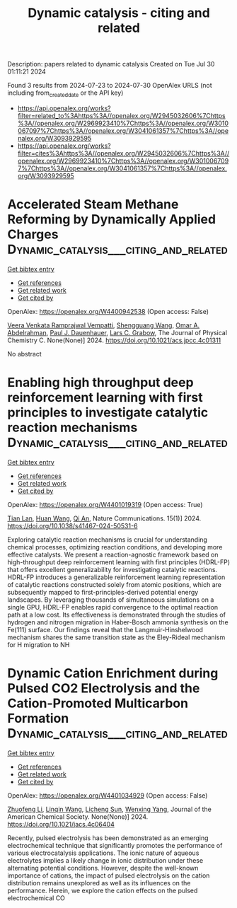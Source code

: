 #+TITLE: Dynamic catalysis - citing and related
Description: papers related to dynamic catalysis
Created on Tue Jul 30 01:11:21 2024

Found 3 results from 2024-07-23 to 2024-07-30
OpenAlex URLS (not including from_created_date or the API key)
- [[https://api.openalex.org/works?filter=related_to%3Ahttps%3A//openalex.org/W2945032606%7Chttps%3A//openalex.org/W2969923410%7Chttps%3A//openalex.org/W3010067097%7Chttps%3A//openalex.org/W3041061357%7Chttps%3A//openalex.org/W3093929595]]
- [[https://api.openalex.org/works?filter=cites%3Ahttps%3A//openalex.org/W2945032606%7Chttps%3A//openalex.org/W2969923410%7Chttps%3A//openalex.org/W3010067097%7Chttps%3A//openalex.org/W3041061357%7Chttps%3A//openalex.org/W3093929595]]

* Accelerated Steam Methane Reforming by Dynamically Applied Charges  :Dynamic_catalysis___citing_and_related:
:PROPERTIES:
:UUID: https://openalex.org/W4400942538
:TOPICS: Catalytic Carbon Dioxide Hydrogenation, Reduction Kinetics in Ironmaking Processes, Supercritical Water Gasification for Hydrogen Production
:PUBLICATION_DATE: 2024-07-24
:END:    
    
[[elisp:(doi-add-bibtex-entry "https://doi.org/10.1021/acs.jpcc.4c01311")][Get bibtex entry]] 

- [[elisp:(progn (xref--push-markers (current-buffer) (point)) (oa--referenced-works "https://openalex.org/W4400942538"))][Get references]]
- [[elisp:(progn (xref--push-markers (current-buffer) (point)) (oa--related-works "https://openalex.org/W4400942538"))][Get related work]]
- [[elisp:(progn (xref--push-markers (current-buffer) (point)) (oa--cited-by-works "https://openalex.org/W4400942538"))][Get cited by]]

OpenAlex: https://openalex.org/W4400942538 (Open access: False)
    
[[https://openalex.org/A5058017464][Veera Venkata Ramprajwal Vempatti]], [[https://openalex.org/A5055686200][Shengguang Wang]], [[https://openalex.org/A5069992044][Omar A. Abdelrahman]], [[https://openalex.org/A5003718847][Paul J. Dauenhauer]], [[https://openalex.org/A5029991019][Lars C. Grabow]], The Journal of Physical Chemistry C. None(None)] 2024. https://doi.org/10.1021/acs.jpcc.4c01311 
     
No abstract    

    

* Enabling high throughput deep reinforcement learning with first principles to investigate catalytic reaction mechanisms  :Dynamic_catalysis___citing_and_related:
:PROPERTIES:
:UUID: https://openalex.org/W4401019319
:TOPICS: Accelerating Materials Innovation through Informatics, Electrocatalysis for Energy Conversion, Memristive Devices for Neuromorphic Computing
:PUBLICATION_DATE: 2024-07-25
:END:    
    
[[elisp:(doi-add-bibtex-entry "https://doi.org/10.1038/s41467-024-50531-6")][Get bibtex entry]] 

- [[elisp:(progn (xref--push-markers (current-buffer) (point)) (oa--referenced-works "https://openalex.org/W4401019319"))][Get references]]
- [[elisp:(progn (xref--push-markers (current-buffer) (point)) (oa--related-works "https://openalex.org/W4401019319"))][Get related work]]
- [[elisp:(progn (xref--push-markers (current-buffer) (point)) (oa--cited-by-works "https://openalex.org/W4401019319"))][Get cited by]]

OpenAlex: https://openalex.org/W4401019319 (Open access: True)
    
[[https://openalex.org/A5101771790][Tian Lan]], [[https://openalex.org/A5100746464][Huan Wang]], [[https://openalex.org/A5087858172][Qi An]], Nature Communications. 15(1)] 2024. https://doi.org/10.1038/s41467-024-50531-6 
     
Exploring catalytic reaction mechanisms is crucial for understanding chemical processes, optimizing reaction conditions, and developing more effective catalysts. We present a reaction-agnostic framework based on high-throughput deep reinforcement learning with first principles (HDRL-FP) that offers excellent generalizability for investigating catalytic reactions. HDRL-FP introduces a generalizable reinforcement learning representation of catalytic reactions constructed solely from atomic positions, which are subsequently mapped to first-principles-derived potential energy landscapes. By leveraging thousands of simultaneous simulations on a single GPU, HDRL-FP enables rapid convergence to the optimal reaction path at a low cost. Its effectiveness is demonstrated through the studies of hydrogen and nitrogen migration in Haber-Bosch ammonia synthesis on the Fe(111) surface. Our findings reveal that the Langmuir-Hinshelwood mechanism shares the same transition state as the Eley-Rideal mechanism for H migration to NH    

    

* Dynamic Cation Enrichment during Pulsed CO2 Electrolysis and the Cation-Promoted Multicarbon Formation  :Dynamic_catalysis___citing_and_related:
:PROPERTIES:
:UUID: https://openalex.org/W4401034929
:TOPICS: Electrochemical Reduction of CO2 to Fuels, Applications of Ionic Liquids, Accelerating Materials Innovation through Informatics
:PUBLICATION_DATE: 2024-07-26
:END:    
    
[[elisp:(doi-add-bibtex-entry "https://doi.org/10.1021/jacs.4c06404")][Get bibtex entry]] 

- [[elisp:(progn (xref--push-markers (current-buffer) (point)) (oa--referenced-works "https://openalex.org/W4401034929"))][Get references]]
- [[elisp:(progn (xref--push-markers (current-buffer) (point)) (oa--related-works "https://openalex.org/W4401034929"))][Get related work]]
- [[elisp:(progn (xref--push-markers (current-buffer) (point)) (oa--cited-by-works "https://openalex.org/W4401034929"))][Get cited by]]

OpenAlex: https://openalex.org/W4401034929 (Open access: False)
    
[[https://openalex.org/A5019276915][Zhuofeng Li]], [[https://openalex.org/A5076315968][Linqin Wang]], [[https://openalex.org/A5026292768][Licheng Sun]], [[https://openalex.org/A5011432513][Wenxing Yang]], Journal of the American Chemical Society. None(None)] 2024. https://doi.org/10.1021/jacs.4c06404 
     
Recently, pulsed electrolysis has been demonstrated as an emerging electrochemical technique that significantly promotes the performance of various electrocatalysis applications. The ionic nature of aqueous electrolytes implies a likely change in ionic distribution under these alternating potential conditions. However, despite the well-known importance of cations, the impact of pulsed electrolysis on the cation distribution remains unexplored as well as its influences on the performance. Herein, we explore the cation effects on the pulsed electrochemical CO    

    

